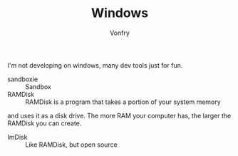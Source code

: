 #+TITLE: Windows
#+AUTHOR: Vonfry

I'm not developing on windows, many dev tools just for fun.


- sandboxie :: Sandbox
- RAMDisk :: RAMDisk is a program that takes a portion of your system memory
and uses it as a disk drive. The more RAM your computer has, the larger the
RAMDisk you can create.
- ImDisk :: Like RAMDisk, but open source

